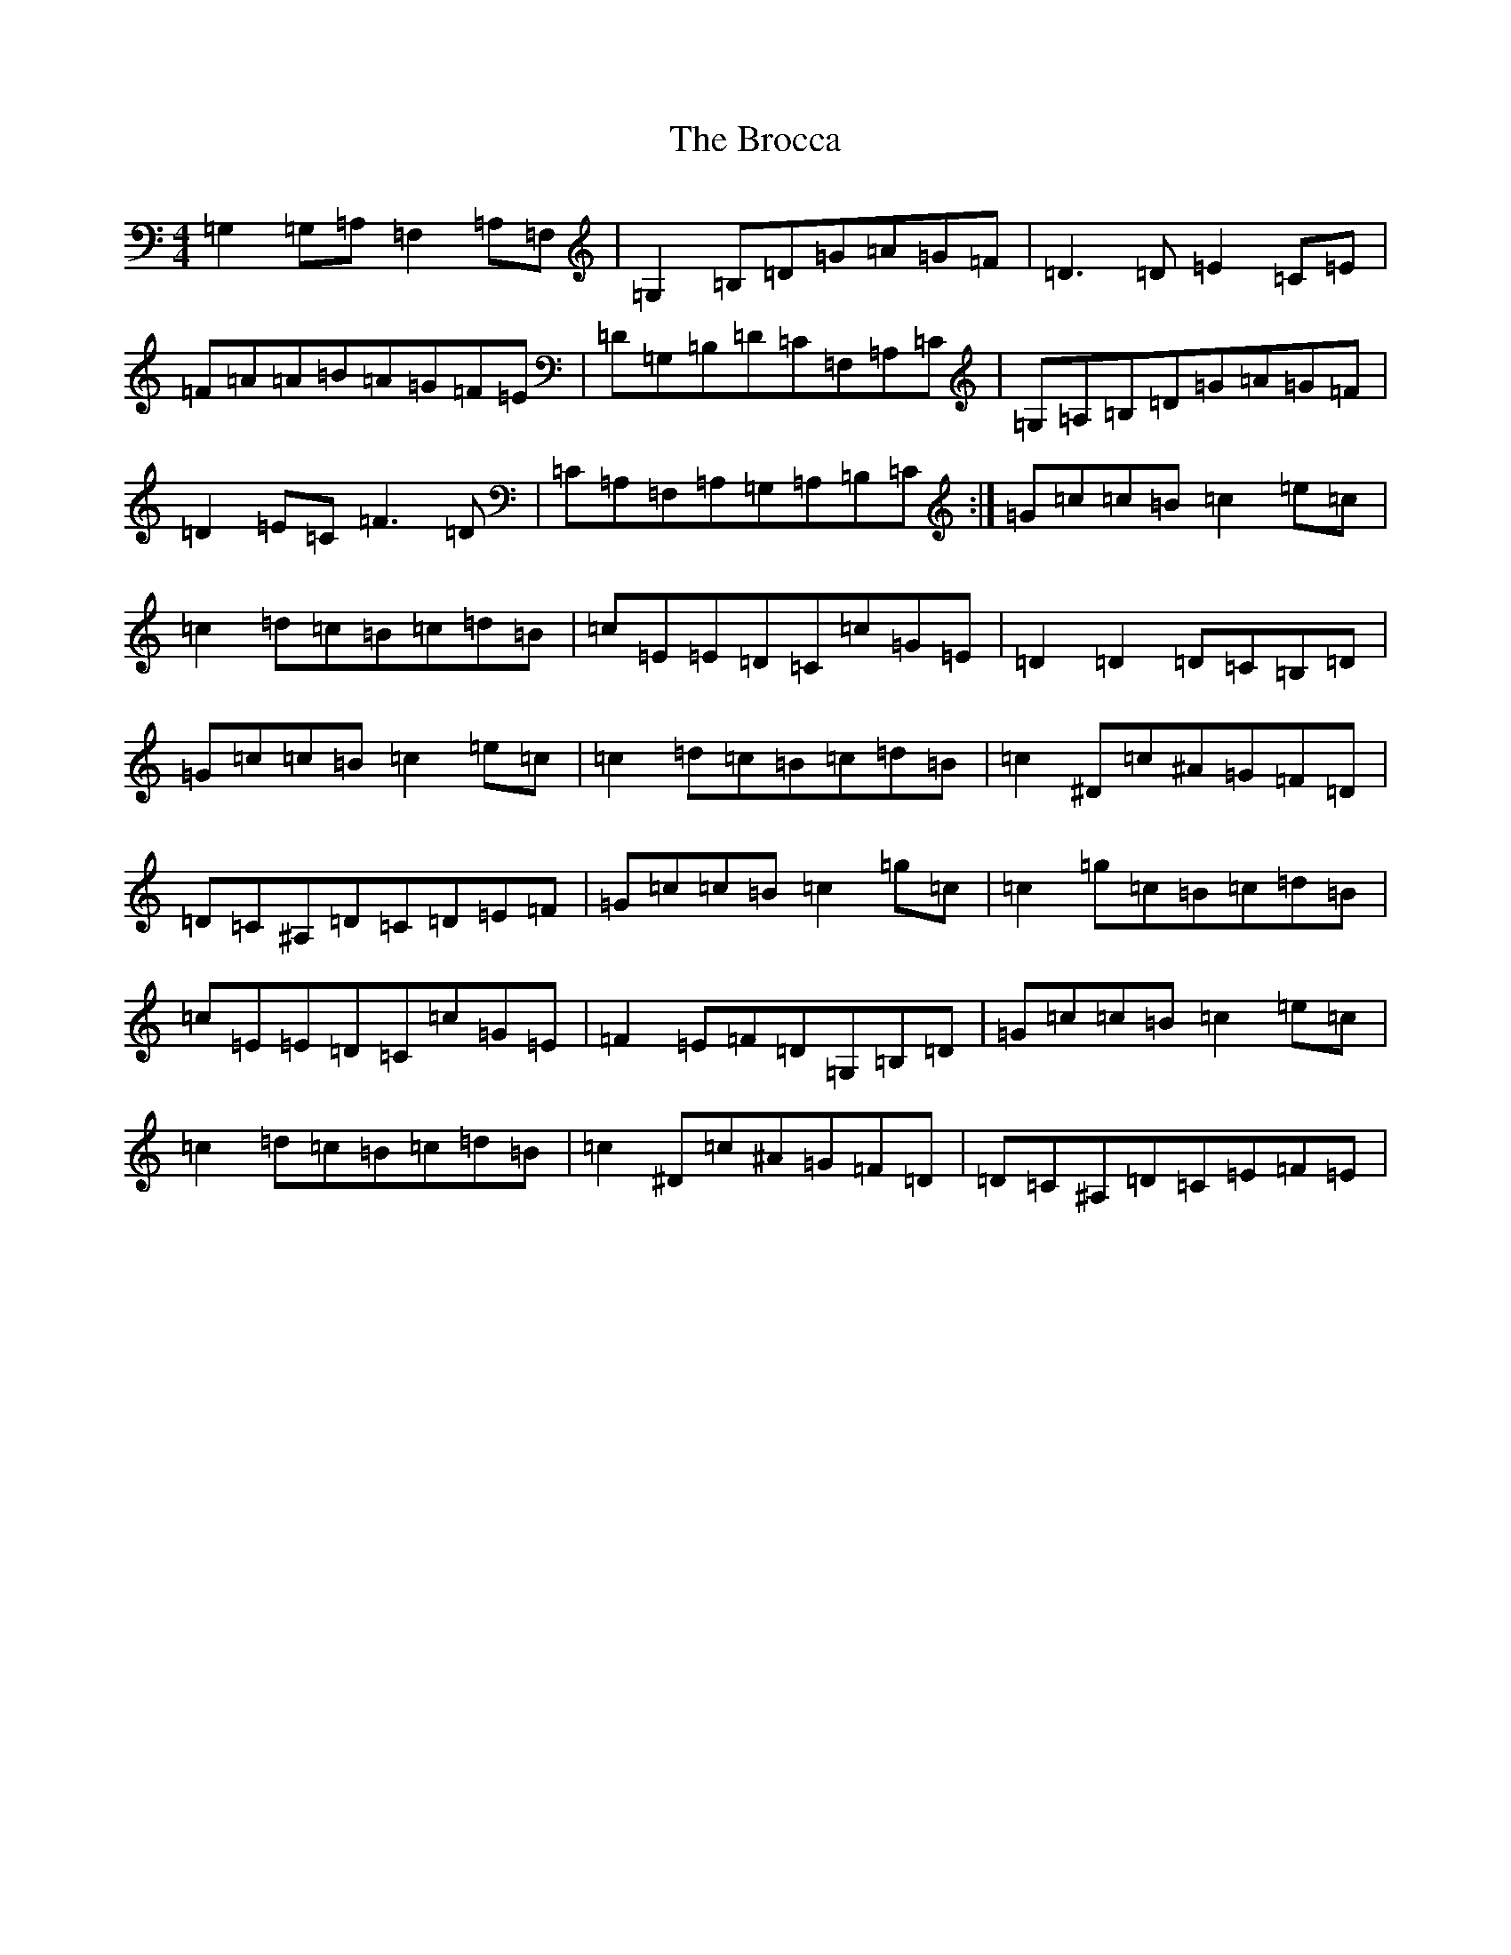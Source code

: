 X: 2703
T: Brocca, The
S: https://thesession.org/tunes/8744#setting19662
R: reel
M:4/4
L:1/8
K: C Major
=G,2=G,=A,=F,2=A,=F,|=G,2=B,=D=G=A=G=F|=D3=D=E2=C=E|=F=A=A=B=A=G=F=E|=D=G,=B,=D=C=F,=A,=C|=G,=A,=B,=D=G=A=G=F|=D2=E=C=F3=D|=C=A,=F,=A,=G,=A,=B,=C:|=G=c=c=B=c2=e=c|=c2=d=c=B=c=d=B|=c=E=E=D=C=c=G=E|=D2=D2=D=C=B,=D|=G=c=c=B=c2=e=c|=c2=d=c=B=c=d=B|=c2^D=c^A=G=F=D|=D=C^A,=D=C=D=E=F|=G=c=c=B=c2=g=c|=c2=g=c=B=c=d=B|=c=E=E=D=C=c=G=E|=F2=E=F=D=G,=B,=D|=G=c=c=B=c2=e=c|=c2=d=c=B=c=d=B|=c2^D=c^A=G=F=D|=D=C^A,=D=C=E=F=E|
